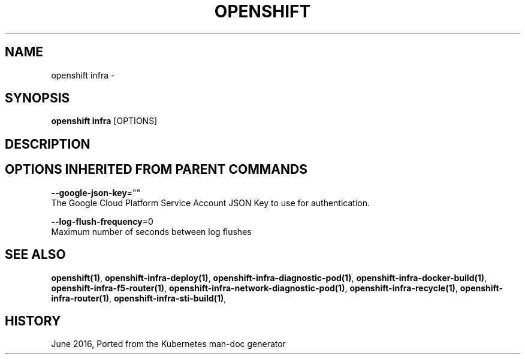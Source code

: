 .TH "OPENSHIFT" "1" " Openshift CLI User Manuals" "Openshift" "June 2016"  ""


.SH NAME
.PP
openshift infra \-


.SH SYNOPSIS
.PP
\fBopenshift infra\fP [OPTIONS]


.SH DESCRIPTION

.SH OPTIONS INHERITED FROM PARENT COMMANDS
.PP
\fB\-\-google\-json\-key\fP=""
    The Google Cloud Platform Service Account JSON Key to use for authentication.

.PP
\fB\-\-log\-flush\-frequency\fP=0
    Maximum number of seconds between log flushes


.SH SEE ALSO
.PP
\fBopenshift(1)\fP, \fBopenshift\-infra\-deploy(1)\fP, \fBopenshift\-infra\-diagnostic\-pod(1)\fP, \fBopenshift\-infra\-docker\-build(1)\fP, \fBopenshift\-infra\-f5\-router(1)\fP, \fBopenshift\-infra\-network\-diagnostic\-pod(1)\fP, \fBopenshift\-infra\-recycle(1)\fP, \fBopenshift\-infra\-router(1)\fP, \fBopenshift\-infra\-sti\-build(1)\fP,


.SH HISTORY
.PP
June 2016, Ported from the Kubernetes man\-doc generator
